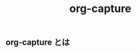 :PROPERTIES:
:ID:       A763B327-91DF-4582-ACD3-17FD58FEBB2C
:mtime:    20240323173622 20240314013735
:ctime:    20240313234944
:END:
#+title: org-capture
#+filetags: :Emacs:

** org-capture とは



